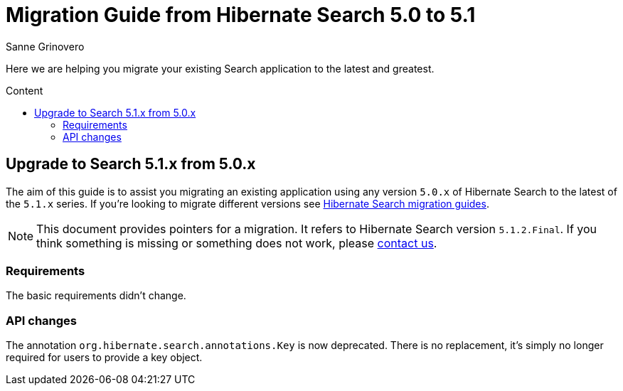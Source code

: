 = Migration Guide from Hibernate Search {from_version_short} to {to_version_short}
Sanne Grinovero
:awestruct-layout: project-frame
:awestruct-project: search
:toc:
:toc-placement: preamble
:toc-title: Content
:to_version_short: 5.1
:from_version_short: 5.0
:reference_version_full: 5.1.2.Final

Here we are helping you migrate your existing Search application to the latest and greatest.

== Upgrade to Search {to_version_short}.x from {from_version_short}.x

The aim of this guide is to assist you migrating an existing application using any version `{from_version_short}.x` of Hibernate Search to the latest of the `{to_version_short}.x` series.
If you're looking to migrate different versions see link:/search/documentation/migrate[Hibernate Search migration guides].

NOTE: This document provides pointers for a migration.
It refers to Hibernate Search version `{reference_version_full}`. If you think something is missing or something does not work, please link:/community[contact us].

=== Requirements

The basic requirements didn't change.

=== API changes

The annotation `org.hibernate.search.annotations.Key` is now deprecated.
There is no replacement, it's simply no longer required for users to provide a key object.
